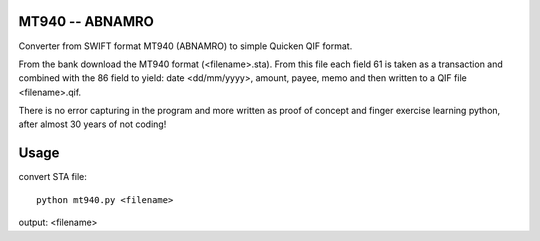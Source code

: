=========================================================================================
MT940 -- ABNAMRO 
=========================================================================================

Converter from SWIFT format MT940 (ABNAMRO) to simple Quicken QIF format.

From the bank download the MT940 format (<filename>.sta). From this file each field 61
is taken as a transaction and combined with the 86 field to yield:
date <dd/mm/yyyy>, amount, payee, memo and then written to a QIF file <filename>.qif.

There is no error capturing in the program and more written as proof of concept and finger 
exercise learning python, after almost 30 years of not coding!

=========================================================================================
Usage
=========================================================================================

convert STA file::

    python mt940.py <filename>

output: <filename>

